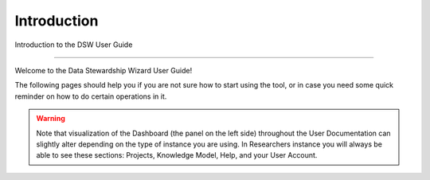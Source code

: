 Introduction
============

Introduction to the DSW User Guide

----

Welcome to the Data Stewardship Wizard User Guide!

The following pages should help you if you are not sure how to start using the tool, or in case you need some quick reminder on how to do certain operations in it.

.. WARNING::

        Note that visualization of the Dashboard (the panel on the left side) throughout the User Documentation can slightly alter depending on the type of instance you are using. In Researchers instance you will always be able to see these sections: Projects, Knowledge Model, Help, and your User Account.
